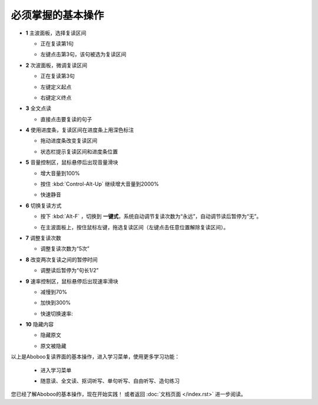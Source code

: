 ================================
必须掌握的基本操作
================================

.. image:: /images/main-screen-overview.png

* **1** 主波面板，选择复读区间

  * 正在复读第1句

  .. image:: /images/main-wave-click-a.png

  * 左键点击第3句，该句被选为复读区间

  .. image:: /images/main-wave-click-b.png
  
* **2** 次波面板，微调复读区间
 
  * 正在复读第3句

  .. image:: /images/sub-wave-click-a.png

  * 左键定义起点

  .. image:: /images/sub-wave-click-b.png

  * 右键定义终点

  .. image:: /images/sub-wave-click-c.png

* **3** 全文点读

  * 直接点击要复读的句子

  .. image:: /images/click-text-to-listen.png
 
* **4** 使用进度条，复读区间在进度条上用深色标注

  * 拖动进度条改变复读区间

  .. image:: /images/progress-bar-control.png
  
  * 状态栏提示复读区间和进度条位置

  .. image:: /images/progress-bar-control-status-bar-prompt.png

* **5** 音量控制区，鼠标悬停后出现音量滑块

  * 增大音量到100%

  .. image:: /images/volumn-control-100-percent-a.png
  .. image:: /images/volumn-control-100-percent-b.png

  * 按住 :kbd:`Control-Alt-Up` 继续增大音量到2000%

  .. image:: /images/volumn-control-2000-percent.png

  * 快速静音

  .. image:: /images/volumn-control-mute-a.png
  .. image:: /images/volumn-control-mute-b.png

* **6** 切换复读方式

  * 按下 :kbd:`Alt-F` ，切换到 **一键式**，系统自动调节复读次数为“永远”，自动调节读后暂停为“无”。

  .. image:: /images/select-repeat-mode-one-key.png
   
  * 在主波面板上，按住鼠标左键，拖选复读区间（左键点击任意位置解除复读区间）。

  .. image:: /images/repeat-mode-one-key.png

* **7** 调整复读次数

  * 调整复读次数为“5次” 

  .. image:: /images/change-repeat-times-to-five.png
 
* **8** 改变两次复读之间的暂停时间
  
  * 调整读后暂停为“句长1/2” 

  .. image:: /images/change-repeat-interval-to-half.png

* **9** 速率控制区，鼠标悬停后出现速率滑块
   
  * 减慢到70% 

  .. image:: /images/speed-control-70-percent-a.png
  .. image:: /images/speed-control-70-percent-b.png
  
  * 加快到300%

  .. image:: /images/speed-control-300-percent-a.png
  .. image:: /images/speed-control-300-percent-b.png

  * 快速切换速率:   

  .. image:: /images/speed-control-switch-a.png
  .. image:: /images/speed-control-switch-b.png
  

* **10** 隐藏内容

  * 隐藏原文 

  .. image:: /images/toggle-text-display-off-a.png
  .. image:: /images/toggle-text-display-off-b.png

  * 原文被隐藏 

  .. image:: /images/fulltext-text-display-off.png
  
以上是Aboboo复读界面的基本操作，进入学习菜单，使用更多学习功能：

  * 进入学习菜单

  .. image:: /images/on-learning-status.png
   
  * 随意读、全文读、抠词听写、单句听写、自由听写、造句练习

  .. image:: /images/learning-menu.png
  

您已经了解Aboboo的基本操作，现在开始实践！ 或者返回 :doc:`文档页面 </index.rst>` 进一步阅读。


